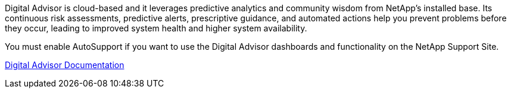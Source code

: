 //This is the shared information about Digital Advisor for Admin and Primer topics//

Digital Advisor is cloud-based and it leverages predictive analytics and community wisdom from NetApp's installed base. Its continuous risk assessments, predictive alerts, prescriptive guidance, and automated actions help you prevent problems before they occur, leading to improved system health and higher system availability.

You must enable AutoSupport if you want to use the Digital Advisor dashboards and functionality on the NetApp Support Site.

https://docs.netapp.com/us-en/active-iq/index.html[Digital Advisor Documentation^]
// 2024-11-12, SGRIDOC68